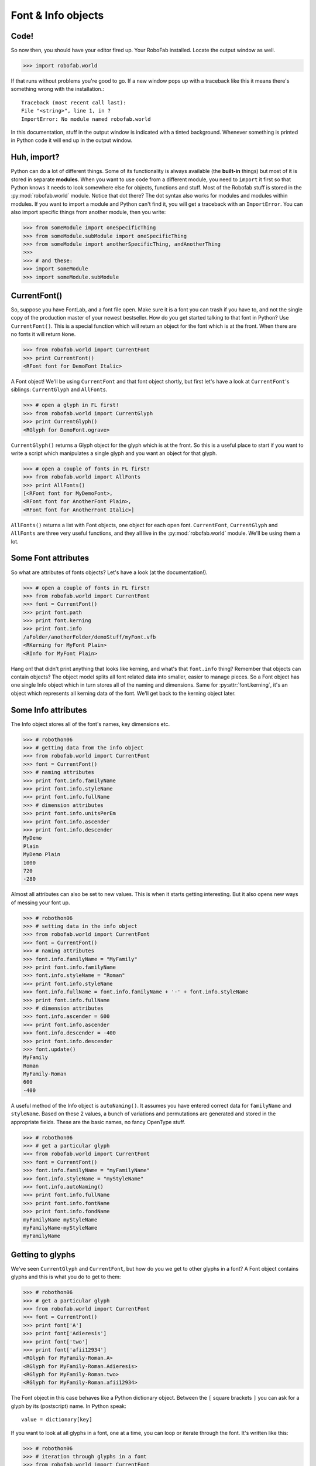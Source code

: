 ===================
Font & Info objects
===================

-----
Code!
-----

So now then, you should have your editor fired up. Your RoboFab installed. Locate the output window as well.

>>> import robofab.world

If that runs without problems you're good to go. If a new window pops up with a traceback like this it means there's something wrong with the installation.::

    Traceback (most recent call last):
    File "<string>", line 1, in ?
    ImportError: No module named robofab.world

In this documentation, stuff in the output window is indicated with a tinted background. Whenever something is printed in Python code it will end up in the output window.

------------
Huh, import?
------------

Python can do a lot of different things. Some of its functionality is always available (the **built-in** things) but most of it is stored in separate **modules**. When you want to use code from a different module, you need to ``import`` it first so that Python knows it needs to look somewhere else for objects, functions and stuff. Most of the Robofab stuff is stored in the :py:mod:`robofab.world` module. Notice that dot there? The dot syntax also works for modules and modules within modules. If you want to import a module and Python can't find it, you will get a traceback with an ``ImportError``. You can also import specific things from another module, then you write:

>>> from someModule import oneSpecificThing
>>> from someModule.subModule import oneSpecificThing
>>> from someModule import anotherSpecificThing, andAnotherThing
>>>  
>>> # and these:
>>> import someModule
>>> import someModule.subModule

-------------
CurrentFont()
-------------

So, suppose you have FontLab, and a font file open. Make sure it is a font you can trash if you have to, and not the single copy of the production master of your newest bestseller. How do you get started talking to that font in Python? Use ``CurrentFont()``. This is a special function which will return an object for the font which is at the front. When there are no fonts it will return ``None``.

>>> from robofab.world import CurrentFont
>>> print CurrentFont()
<RFont font for DemoFont Italic>

A Font object! We'll be using ``CurrentFont`` and that font object shortly, but first let's have a look at ``CurrentFont``'s siblings: ``CurrentGlyph`` and ``AllFonts``.

>>> # open a glyph in FL first!
>>> from robofab.world import CurrentGlyph
>>> print CurrentGlyph()
<RGlyph for DemoFont.ograve>

``CurrentGlyph()`` returns a Glyph object for the glyph which is at the front. So this is a useful place to start if you want to write a script which manipulates a single glyph and you want an object for that glyph.

>>> # open a couple of fonts in FL first!
>>> from robofab.world import AllFonts
>>> print AllFonts()
[<RFont font for MyDemoFont>,
<RFont font for AnotherFont Plain>,
<RFont font for AnotherFont Italic>]

``AllFonts()`` returns a list with Font objects, one object for each open font. ``CurrentFont``, ``CurrentGlyph`` and ``AllFonts`` are three very useful functions, and they all live in the :py:mod:`robofab.world` module. We'll be using them a lot.

--------------------
Some Font attributes
--------------------

So what are attributes of fonts objects? Let's have a look (at the documentation!).

>>> # open a couple of fonts in FL first!
>>> from robofab.world import CurrentFont
>>> font = CurrentFont()
>>> print font.path
>>> print font.kerning
>>> print font.info
/aFolder/anotherFolder/demoStuff/myFont.vfb
<RKerning for MyFont Plain>
<RInfo for MyFont Plain>

Hang on! that didn't print anything that looks like kerning, and what's that ``font.info`` thing? Remember that objects can contain objects? The object model splits all font related data into smaller, easier to manage pieces. So a Font object has one single Info object which in turn stores all of the naming and dimensions. Same for :py:attr:`font.kerning`, it's an object which represents all kerning data of the font. We'll get back to the kerning object later.

--------------------
Some Info attributes
--------------------

The Info object stores all of the font's names, key dimensions etc.

>>> # robothon06
>>> # getting data from the info object
>>> from robofab.world import CurrentFont
>>> font = CurrentFont()
>>> # naming attributes
>>> print font.info.familyName
>>> print font.info.styleName
>>> print font.info.fullName
>>> # dimension attributes
>>> print font.info.unitsPerEm
>>> print font.info.ascender
>>> print font.info.descender
MyDemo
Plain
MyDemo Plain
1000
720
-280

Almost all attributes can also be set to new values. This is when it starts getting interesting. But it also opens new ways of messing your font up.

>>> # robothon06
>>> # setting data in the info object
>>> from robofab.world import CurrentFont
>>> font = CurrentFont()
>>> # naming attributes
>>> font.info.familyName = "MyFamily"
>>> print font.info.familyName
>>> font.info.styleName = "Roman"
>>> print font.info.styleName
>>> font.info.fullName = font.info.familyName + '-' + font.info.styleName
>>> print font.info.fullName
>>> # dimension attributes
>>> font.info.ascender = 600
>>> print font.info.ascender
>>> font.info.descender = -400
>>> print font.info.descender
>>> font.update()
MyFamily
Roman
MyFamily-Roman
600
-400

A useful method of the Info object is ``autoNaming()``. It assumes you have entered correct data for ``familyName`` and ``styleName``. Based on these 2 values, a bunch of variations and permutations are generated and stored in the appropriate fields. These are the basic names, no fancy OpenType stuff.

>>> # robothon06
>>> # get a particular glyph
>>> from robofab.world import CurrentFont
>>> font = CurrentFont()
>>> font.info.familyName = "myFamilyName"
>>> font.info.styleName = "myStyleName"
>>> font.info.autoNaming()
>>> print font.info.fullName
>>> print font.info.fontName
>>> print font.info.fondName
myFamilyName myStyleName
myFamilyName-myStyleName
myFamilyName

-----------------
Getting to glyphs
-----------------

We've seen ``CurrentGlyph`` and ``CurrentFont``, but how do you we get to other glyphs in a font? A Font object contains glyphs and this is what you do to get to them:

>>> # robothon06
>>> # get a particular glyph
>>> from robofab.world import CurrentFont
>>> font = CurrentFont()
>>> print font['A']
>>> print font['Adieresis']
>>> print font['two']
>>> print font['afii12934']
<RGlyph for MyFamily-Roman.A>
<RGlyph for MyFamily-Roman.Adieresis>
<RGlyph for MyFamily-Roman.two>
<RGlyph for MyFamily-Roman.afii12934>

The Font object in this case behaves like a Python dictionary object. Between the ``[`` square brackets ``]`` you can ask for a glyph by its (postscript) name. In Python speak::

    value = dictionary[key]

If you want to look at all glyphs in a font, one at a time, you can loop or iterate through the font. It's written like this:

>>> # robothon06
>>> # iteration through glyphs in a font
>>> from robofab.world import CurrentFont
>>> font = CurrentFont()
>>> print "font has %d glyphs" % len(font)
>>> for glyph in font:
>>>     print glyph
font has 201 glyphs
<RGlyph for MyFamily-Roman.aring>
<RGlyph for MyFamily-Roman.ordfeminine>
<RGlyph for MyFamily-Roman.less>
<RGlyph for MyFamily-Roman.ograve>
<RGlyph for MyFamily-Roman.V>
<RGlyph for MyFamily-Roman.dollar>
<RGlyph for MyFamily-Roman.circumflex>
..etc..

A couple of things to look for in the example above:

- ``len(font)`` shows Python's built-in :py:func:`len()` function, which will try to count the thing its given and it will return the number. Fonts like to be counted and they respond with the number of glyphs. In this case the font has 201 glyphs.

- All the glyphs are mixed up! there is no particular order! chaos! In Python dictionaries there is no standard order in which the keys appear. It will iterate through all the glyphs though.

- Notice the indentation at the beginning of the line under ``for glyph in font``: This is Python's way of showing that all of the code that's indented belongs to the same loop. When the code is *dedented* again that's where Python will continue when it is done with the loop.

When you want to be sure about the order in which the glyphs are looked at, you need to sort them first. Example:

>>> # iteration through alphabetically sorted glyphnames
>>> from robofab.world import CurrentFont
>>> font = CurrentFont()
>>> print "font has %d glyphs" % len(font)
>>> # names is now a list of strings, the names of the glyphs
>>> # not the glyphs themselves!
>>> names = font.keys()
>>> # the list of names is sorted
>>> names.sort()
>>> # now we iterate through the list of names
>>> for glyphName in names:
>>>     # now we ask for the glyph with glyphName
>>>     print font[glyphName]
>>> font has 201 glyphs
<RGlyph for MyFamily-Roman.A>
<RGlyph for MyFamily-Roman.AE>
<RGlyph for MyFamily-Roman.Aacute>
<RGlyph for MyFamily-Roman.Acircumflex>
<RGlyph for MyFamily-Roman.Adieresis>
<RGlyph for MyFamily-Roman.Agrave>
<RGlyph for MyFamily-Roman.Aring>
<RGlyph for MyFamily-Roman.Atilde>
<RGlyph for MyFamily-Roman.B>
..etc..
